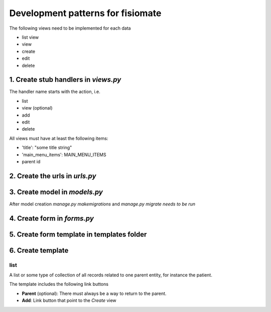 ==================================
Development patterns for fisiomate
==================================

The following views need to be implemented for each data

- list view
- view
- create 
- edit
- delete


1. Create stub handlers in `views.py`
=====================================

The handler name starts with the action, i.e. 

- list
- view (optional)
- add
- edit 
- delete

All views must have at least the following items:

- 'title': "some title string"
- 'main_menu_items': MAIN_MENU_ITEMS
- parent id

2. Create the urls in `urls.py`
===============================

3. Create model in `models.py`
==============================

After model creation `manage.py makemigrations`
and `manage.py migrate needs to be run`

4. Create form in `forms.py`
============================

5. Create form template in templates folder
============================================

6. Create template
==================

list
----

A list or some type of collection of all records related to 
one parent entity, for instance the patient.

The template includes the following link buttons

- **Parent** (optional): There must always be a way to return to the parent. 
- **Add**: Link button that point to the *Create* view 



   